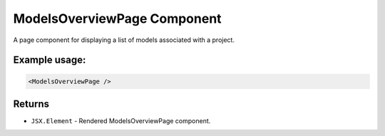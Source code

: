 .. js:module:: ModelsOverviewPage

ModelsOverviewPage Component
============================

A page component for displaying a list of models associated with a project.

Example usage:
--------------

.. code-block:: jsx

   <ModelsOverviewPage />

Returns
-------

- :literal:`JSX.Element` - Rendered ModelsOverviewPage component.